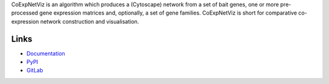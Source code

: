 CoExpNetViz is an algorithm which produces a (Cytoscape) network from a set
of bait genes, one or more pre-processed gene expression matrices and,
optionally, a set of gene families. CoExpNetViz is short for comparative
co-expression network construction and visualisation.

Links
=====
- `Documentation <http://coexpnetviz.readthedocs.io/en/latest/>`_
- `PyPI <https://pypi.python.org/pypi/coexpnetviz>`_
- `GitLab <https://gitlab.psb.ugent.be/deep_genome/coexpnetviz>`_
